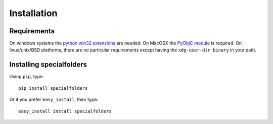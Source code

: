 .. _installation:

Installation
============

Requirements
------------

On windows systems the `python win32 extensions
<http://python.net/crew/skippy/win32/Downloads.html>`_ are needed.
On MacOSX the `PyObjC module <http://pyobjc.sourceforge.net/>`_ is required.
On linux/unix/BSD platforms, there are no particular requirements except
having the ``xdg-user-dir binary`` in your path.


Installing specialfolders
-------------------------

Using ``pip``, type::

    pip install specialfolders

Or if you prefer ``easy_install``, then type::

    easy_install install specialfolders
